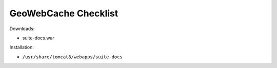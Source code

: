 .. _sysadmin.deploy.docs:

GeoWebCache Checklist
=====================

Downloads:

* suite-docs.war

Installation:

* ``/usr/share/tomcat8/webapps/suite-docs``

